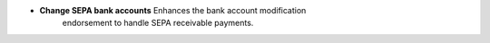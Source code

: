 - **Change SEPA bank accounts** Enhances the bank account modification
    endorsement to handle SEPA receivable payments.

